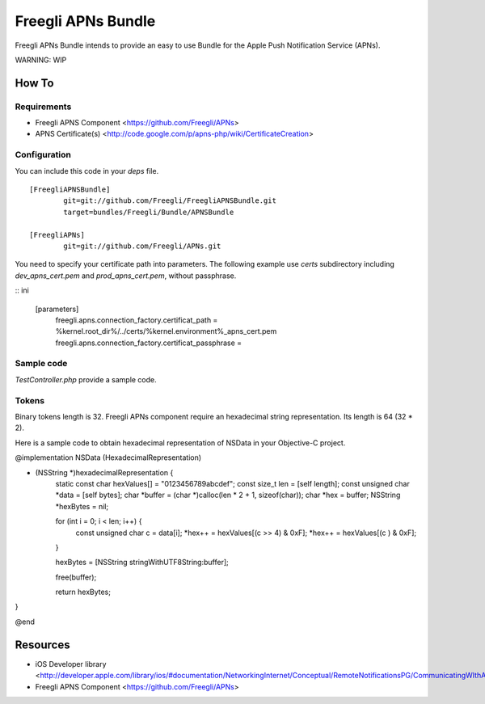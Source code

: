 ===================
Freegli APNs Bundle
===================

Freegli APNs Bundle intends to provide an easy to use Bundle for the Apple Push Notification Service (APNs).

WARNING: WIP

How To
======

Requirements
------------
* Freegli APNS Component <https://github.com/Freegli/APNs>
* APNS Certificate(s) <http://code.google.com/p/apns-php/wiki/CertificateCreation>

Configuration
-------------

You can include this code in your *deps* file.

::

	[FreegliAPNSBundle]
		git=git://github.com/Freegli/FreegliAPNSBundle.git
		target=bundles/Freegli/Bundle/APNSBundle
		
	[FreegliAPNs]
		git=git://github.com/Freegli/APNs.git

You need to specify your certificate path into parameters.
The following example use *certs* subdirectory including *dev_apns_cert.pem* and *prod_apns_cert.pem*, without passphrase.

:: ini

	[parameters]
		freegli.apns.connection_factory.certificat_path = %kernel.root_dir%/../certs/%kernel.environment%_apns_cert.pem
		freegli.apns.connection_factory.certificat_passphrase = 


Sample code
-----------
*TestController.php* provide a sample code.

Tokens
------
Binary tokens length is 32.
Freegli APNs component require an hexadecimal string representation. Its length is 64 (32 * 2).

Here is a sample code to obtain hexadecimal representation of NSData in your Objective-C project.

.. code-block:: objective-c


@implementation NSData (HexadecimalRepresentation)

- (NSString *)hexadecimalRepresentation {
    static const char hexValues[] = "0123456789abcdef";
    const size_t len = [self length];
    const unsigned char *data = [self bytes];
    char *buffer = (char *)calloc(len * 2 + 1, sizeof(char));
    char *hex = buffer;
    NSString *hexBytes = nil;
    
    for (int i = 0; i < len; i++) {
        const unsigned char c = data[i];
        *hex++ = hexValues[(c >> 4) & 0xF];
        *hex++ = hexValues[(c ) & 0xF];
    }
    
    hexBytes = [NSString stringWithUTF8String:buffer];
    
    free(buffer);
    
    return hexBytes;
}

@end



Resources
=========

* iOS Developer library <http://developer.apple.com/library/ios/#documentation/NetworkingInternet/Conceptual/RemoteNotificationsPG/CommunicatingWIthAPS/CommunicatingWIthAPS.html>
* Freegli APNS Component <https://github.com/Freegli/APNs>
